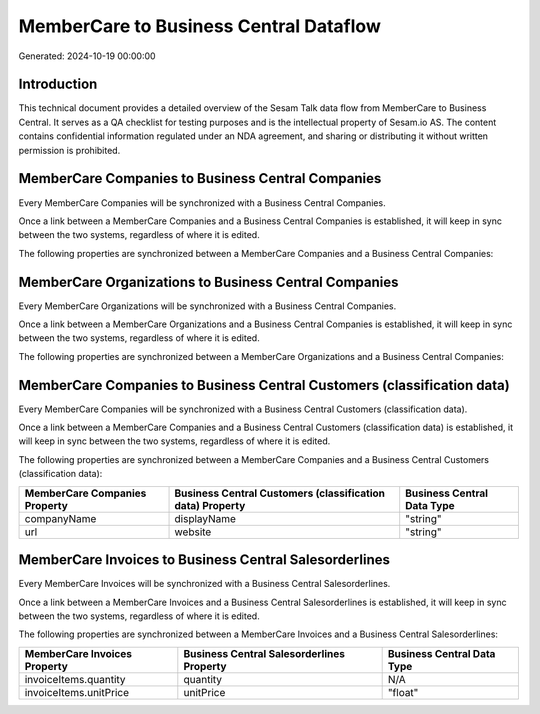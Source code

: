 =======================================
MemberCare to Business Central Dataflow
=======================================

Generated: 2024-10-19 00:00:00

Introduction
------------

This technical document provides a detailed overview of the Sesam Talk data flow from MemberCare to Business Central. It serves as a QA checklist for testing purposes and is the intellectual property of Sesam.io AS. The content contains confidential information regulated under an NDA agreement, and sharing or distributing it without written permission is prohibited.

MemberCare Companies to Business Central Companies
--------------------------------------------------
Every MemberCare Companies will be synchronized with a Business Central Companies.

Once a link between a MemberCare Companies and a Business Central Companies is established, it will keep in sync between the two systems, regardless of where it is edited.

The following properties are synchronized between a MemberCare Companies and a Business Central Companies:

.. list-table::
   :header-rows: 1

   * - MemberCare Companies Property
     - Business Central Companies Property
     - Business Central Data Type


MemberCare Organizations to Business Central Companies
------------------------------------------------------
Every MemberCare Organizations will be synchronized with a Business Central Companies.

Once a link between a MemberCare Organizations and a Business Central Companies is established, it will keep in sync between the two systems, regardless of where it is edited.

The following properties are synchronized between a MemberCare Organizations and a Business Central Companies:

.. list-table::
   :header-rows: 1

   * - MemberCare Organizations Property
     - Business Central Companies Property
     - Business Central Data Type


MemberCare Companies to Business Central Customers (classification data)
------------------------------------------------------------------------
Every MemberCare Companies will be synchronized with a Business Central Customers (classification data).

Once a link between a MemberCare Companies and a Business Central Customers (classification data) is established, it will keep in sync between the two systems, regardless of where it is edited.

The following properties are synchronized between a MemberCare Companies and a Business Central Customers (classification data):

.. list-table::
   :header-rows: 1

   * - MemberCare Companies Property
     - Business Central Customers (classification data) Property
     - Business Central Data Type
   * - companyName
     - displayName
     - "string"
   * - url
     - website
     - "string"


MemberCare Invoices to Business Central Salesorderlines
-------------------------------------------------------
Every MemberCare Invoices will be synchronized with a Business Central Salesorderlines.

Once a link between a MemberCare Invoices and a Business Central Salesorderlines is established, it will keep in sync between the two systems, regardless of where it is edited.

The following properties are synchronized between a MemberCare Invoices and a Business Central Salesorderlines:

.. list-table::
   :header-rows: 1

   * - MemberCare Invoices Property
     - Business Central Salesorderlines Property
     - Business Central Data Type
   * - invoiceItems.quantity
     - quantity
     - N/A
   * - invoiceItems.unitPrice
     - unitPrice
     - "float"


